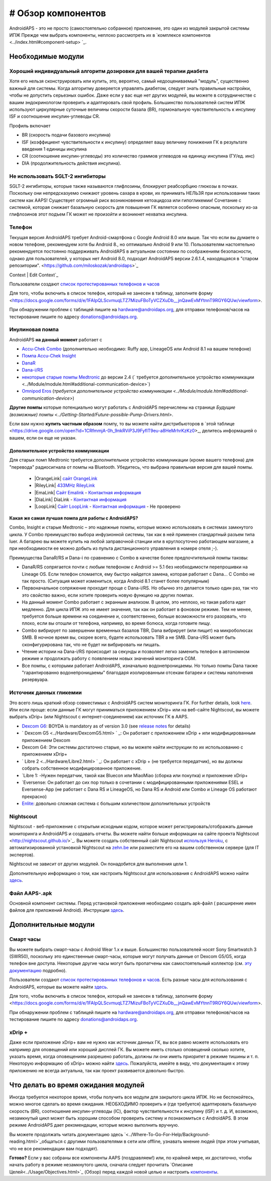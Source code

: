 # Обзор компонентов 
**************************************************
AndroidAPS - это не просто (самостоятельно собранное) приложение, это один из модулей закрытой системы ИПЖ Прежде чем выбрать компоненты, неплохо рассмотреть их в `комплексе компонентов <../index.html#component-setup> `_.
   
.. изображение:../images/modules.png
  :alt: Обзор компонентов

.. примечание:: 
   **ВАЖНОЕ ПРЕДОСТЕРЕЖЕНИЕ**

   Функции безопасности AndroidAPS, описываемые в документации, основываются на возможностях оборудования. В системе "замкнутого цикла" с автоматической дозировкой инсулина допускается использовать только испытанные, работоспособные инсулиновые помпы и системы непрерывного мониторинга глюкозы, которые получили соответствующее разрешение таких зарубежных регуляторов как FDA (США) и CE (Европейский союз). Внесение аппаратных или программных технических изменений в это оборудование может стать причиной неконтролируемого введения инсулина, что может повлечь опасные последствия для пациента. *Не используйте* модифицированные, самодельные или дефектные инсулиновые помпы и/или устройства мониторинга для создания системы AndroidAPS.

   Допустимо использовать только оригинальные, сертифицированные производителем расходные материалы, такие как инсулиновые картриджи, инфузионные наборы, пристреливатели к ним и т. п. Использование непроверенных или модифицированных материалов может вызвать неточность мониторинга и ошибки дозировки инсулина. Инсулин опасен при неверной дозировке - не рискуйте жизнью, пользуясь неумело переделанными компонентами.
   
   И последнее, вы не должны принимать ингибиторы SGLT-2 (глифлозины), так как они непредсказуемо понижают уровень сахара в крови.  Сочетание с системой, которая снижает базальную скорость для повышения ГК является особенно опасным, поскольку из-за глифлозинов этот подъем ГК может не произойти и возникнет нехватка инсулина.

Необходимые модули
==================================================
Хороший индивидуальный алгоритм дозировки для вашей терапии диабета
----------------------------------------------------------
Хотя его нельзя сконструировать или купить, это, вероятно, самый недооцениваемый "модуль", существенно важный для системы. Когда алгоритму доверяется управлять диабетом, следует знать правильные настройки, чтобы не допустить серьезных ошибок.
Даже если у вас еще нет других модулей, вы можете в сотрудничестве с вашим эндокринологом проверить и адаптировать свой профиль. 
Большинство пользователей систем ИПЖ используют циркулярные суточные величины скорости базала (BR), гормональную чувствительность к инсулину ISF и соотношение инсулин-углеводы CR.

Профиль включает

* BR (скорость подачи базового инсулина)
* ISF (коэффициент чувствительности к инсулину) определяет вашу величину понижения ГК в результате введения 1 единицы инсулина
* CR (соотношение инсулин-углеводы) это количество граммов углеводов на единицу инсулина (ГУ/ед. инс)
* DIA (продолжительность действия инсулина).

Не использовать SGLT-2 ингибиторы
--------------------------------------------------
SGLT-2 ингибиторы, которые также называются глифлозины, блокируют реабсорбцию глюкозы в почках. Поскольку они непредсказуемо снижают уровень сахара в крови, их принимать НЕЛЬЗЯ при использовании таких систем как AAPS! Существует огромный риск возникновения кетоацидоза или гипогликемии! Сочетание с системой, которая снижает базальную скорость для повышения ГК является особенно опасным, поскольку из-за глифлозинов этот подъем ГК может не произойти и возникнет нехватка инсулина.

Телефон
--------------------------------------------------
Текущая версия AndroidAPS требует Android-смартфона с Google Android 8.0 или выше. Так что если вы думаете о новом телефоне, рекомендуем хотя бы Android 8., но оптимально Android 9 или 10.
Пользователям настоятельно рекомендуется постоянно поддерживать AndroidAPS в актуальном состоянии по соображениям безопасности, однако для пользователей, у которых нет Android 8.0, подходит AndroidAPS версии 2.6.1.4, находящаяся в "старом репозитории". <https://github.com/miloskozak/androidaps>`_
 
Context | Edit Context`_

Пользователи создают `список протестированных телефонов и часов <https://docs.google.com/spreadsheets/d/1gZAsN6f0gv6tkgy9EBsYl0BQNhna0RDqA9QGycAqCQc/edit?usp=sharing>`_

Для того, чтобы включить в список телефон, который не занесен в таблицу, заполните форму <https://docs.google.com/forms/d/e/1FAIpQLScvmuqLTZ7MizuFBoTyVCZXuDb__jnQawEvMYtnnT9RGY6QUw/viewform>.

При обнаружении проблем с таблицей пишите на `hardware@androidaps.org <mailto:hardware@androidaps.org>`_, для отправки телефонов/часов на тестирование пишите по адресу `donations@androidaps.org <mailto:hardware@androidaps.org>`_.

Инулиновая помпа
--------------------------------------------------
AndroidAPS **на данный момент** работает с 

- `Accu-Chek Combo <../Configuration/Accu-Chek-Combo-Pump.html>`_ (дополнительно необходимо: Ruffy app, LineageOS или Android 8.1 на вашем телефоне)
- `Помпа Accu-Chek Insight <./Accu-Chek-Insight-Pump.html>`_ 
- `DanaR <../Configuration/DanaR-Insulin-Pump.html>`_ 
- `Dana-i/RS <../Configuration/DanaRS-Insulin-Pump.html>`_
- `некоторые старые помпы Medtronic <../Configuration/MedtronicPump.html>`_ до версии 2.4 (` требуется дополнительное устройство коммуникации <../Module/module.html#additional-communication-device>`)
- `Omnipod Eros <../Configuration/OmnipodEros.html>`_ (`требуется дополнительное устройство коммуникации <../Module/module.html#additional-communication-device>`)

**Другие помпы** которые потенциально могут работать с AndroidAPS перечислены на странице `Будущие (возможные) помпы <../Getting-Started/Future-possible-Pump-Drivers.html>`.

Если вам нужно **купить частным образом** помпу, то вы можете найти дистрибьюторов в `этой таблице <https://drive.google.com/open?id=1CRfmmjA-0h_9nkRViP3J9FyflT9eu-a8HeMrhrKzKz0>_, делитесь информацией о вашем, если он еще не указан.

Дополнительное устройство коммуникации
~~~~~~~~~~~~~~~~~~~~~~~~~~~~~~~~~~~~~~~~~~~~~~~~~~
Для старых помп Medtronic требуется дополнительное устройство коммуникации (кроме вашего телефона) для "перевода" радиосигнала от помпы на Bluetooth. Убедитесь, что выбрана правильная версия для вашей помпы.

   - |OrangeLink| `сайт OrangeLink <https://getrileylink.org/product/orangelink>`_    
   - |RileyLink| `433MHz RileyLink <https://getrileylink.org/product/rileylink433>`__
   - |EmaLink| `Сайт Emalink <https://github.com/sks01/EmaLink>`__ - `Контактная информация <mailto:getemalink@gmail.com>`__  
   - |DiaLink| DiaLink - `Контактная информация <mailto:Boshetyn@ukr.net>`__     
   - |LoopLink| `Сайт LoopLink  <https://www.getlooplink.org/>`__ - `Контактная информация <https://jameswedding.substack.com/>`__ - Не проверено

**Какая же самая лучшая помпа для работы с AndroidAPS?**

Combo, Insight и старые Medtronic – это надежные помпы, которые можно использовать в системах замкнутого цикла. У Combo преимущество выбора инфузионной системы, так как в ней применен стандартный разъем типа luer. А батарею вы можете купить на любой заправочной станции или в круглосуточно работающем магазине, а при необходимости ее можно добыть из пульта дистанционного управления в номере отеля ;-).

Преимущества DanaR/RS и Dana-i по сравнению с Combo в качестве более предпочтительной помпы таковы:

- DanaR/RS сопрягается почти с любым телефоном с Android >= 5.1 без необходимости перепрошивки на Lineage OS. Если телефон сломается, ему быстро найдется замена, которая работает с Dana... С Combo не так просто. (Ситуация может измениться, когда Android 8.1 станет более популярным)
- Первоначальное сопряжение проходит проще с Dana-i/RS. Но обычно это делается только один раз, так что это свойство важно, если хотите проверить новую функцию на других помпах.
- На данный момент Combo работает с экранным анализом. В целом, это неплохо, но такая работа идет медленно. Для цикла ИПЖ это не имеет значения, так как он работает в фоновом режиме. Тем не менее, требуется больше времени на соединение и, соответственно, больше возможности его разорвать, что плохо, если вы отошли от телефона, например, во время болюса, когда готовите пищу. 
- Combo вибрирует по завершении временных базалов TBR, Dana вибрирует (или пищит) на микроболюсах SMB. В ночное время вы, скорее всего, будете использовать TBR а не SMB.  Dana-i/RS может быть сконфигурирована так, что не будет ни вибрировать ни пищать.
- Чтение истории на Dana-i/RS происходит за секунды и позволяет легко заменить телефон в автономном режиме и продолжать работу с появлением новых значений мониторинга CGM.
- Все помпы, с которыми работает AndroidAPS, изначально водонепроницаемы. Но только помпы Dana также "гарантированно водонепроницаемы" благодаря изолированным отсекам батареи и системы наполнения резервуара. 

Источник данных гликемии
--------------------------------------------------
Это всего лишь краткий обзор совместимых с AndroidAPS систем мониторинга ГК. For further details, look `here <../Configuration/BG-Source.html>`_. Или если проще: если данные ГК могут приниматься приложением xDrip+ или на веб-сайте Nightscout, вы можете выбрать xDrip+ (или Nightscout с интернет-соединением) как источник ГК в AAPS.

* `Dexcom G6 <../Hardware/DexcomG6.html>`_: BOYDA is mandatory as of version 3.0 (see `release notes <../Installing-AndroidAPS/Releasenotes.html#important-hints>`_ for details)
* ` Dexcom G5 <../Hardware/DexcomG5.html> ` _: Он работает с приложением xDrip + или модифицированным приложением Dexcom
* Dexcom G4: Эти системы достаточно старые, но вы можете найти инструкции по их использованию с приложением xDrip+
* ` Libre 2 <../Hardware/Libre2.html> ` _: Он работает с xDrip + (не требуется передатчик), но вы должны собрать собственное модифицированное приложение.
* `Libre 1: -Нужен передатчик, такой как Bluecon или MiaoMiao (сборка или покупка) и приложение xDrip+
* `Eversense: Он работает до сих пор только в сочетании с модифицированными приложениями ESEL и Eversense-App (не работает с Dana RS и LineageOS, но Dana RS и Android или Combo и Lineage OS работают прекрасно)
* `Enlite <../Hardware/MM640g.html>`_: довольно сложная система с большим количеством дополнительных устройств


Nightscout
--------------------------------------------------
Nightscout - веб-приложение с открытым исходным кодом, которое может регистрировать/отображать данные мониторинга и AndroidAPS и создавать отчеты. Вы можете найти больше информации на сайте проекта Nightscout <http://nightscout.github.io/>`_. Вы можете создать собственный сайт Nightscout `используя Heroku <https://nightscout.github.io/nightscout/new_user/>`_, с автоматизированной установкой Nightscout на `zehn.be <https://ns.10be.de/en/index.html>`_ или разместите его на вашем собственном сервере (для IT экспертов).

Nightscout не зависит от других модулей. Он понадобится для выполнения цели 1.

Дополнительную информацию о том, как настроить Nightscout для использования с AndroidAPS можно найти `здесь <../Installing-AndroidAPS/Nightscout.html>`__.

Файл AAPS-.apk
--------------------------------------------------
Основной компонент системы. Перед установкой приложения необходимо создать apk-файл ( расширение имен файлов для приложений Android). Инструкции `здесь <./../Installing-AndroidAPS/Building-APK.html>`__.  

Дополнительные модули
==================================================
Смарт часы
--------------------------------------------------
Вы можете выбрать смарт-часы с Android Wear 1.x и выше. Большинство пользователей носят Sony Smartwatch 3 (SWR50), поскольку это единственные смарт-часы, которые могут получать данные от Dexcom G5/G5, когда телефон вне доступа. Некоторые другие часы могут быть пропатчены как самостоятельный коллектор (см. `эту документацию <https://github.com/NightscoutFoundation/xDrip/wiki/Patching-Android-Wear-devices-for-use-with-the-G5>`_ подробно).

Пользователи создают `список протестированных телефонов и часов <https://docs.google.com/spreadsheets/d/1gZAsN6f0gv6tkgy9EBsYl0BQNhna0RDqA9QGycAqCQc/edit?usp=sharing>`_. Есть разные часы для использования с AndroidAPS, которые вы можете найти `здесь <../Configuration/Watchfaces.html>`__.

Для того, чтобы включить в список телефон, который не занесен в таблицу, заполните форму <https://docs.google.com/forms/d/e/1FAIpQLScvmuqLTZ7MizuFBoTyVCZXuDb__jnQawEvMYtnnT9RGY6QUw/viewform>.

При обнаружении проблем с таблицей пишите на `hardware@androidaps.org <mailto:hardware@androidaps.org>`_, для отправки телефонов/часов на тестирование пишите по адресу `donations@androidaps.org <mailto:hardware@androidaps.org>`_.

xDrip +
--------------------------------------------------
Даже если приложение xDrip+ вам не нужно как источник данных ГК, вы все равно можете использовать его например для оповещений или хороший дисплей ГК. Вы можете иметь столько оповещений сколько хотите, указать время, когда оповещениям разрешено работать, должны ли они иметь приоритет в режиме тишины и т. п. Некоторую информацию об xDrip+ можно найти `здесь <../Configuration/xdrip.html>`__. Пожалуйста, имейте в виду, что документация к этому приложению не всегда актуальна, так как проект развивается довольно быстро.
  
Что делать во время ожидания модулей
==================================================
Иногда требуется некоторое время, чтобы получить все модули для закрытого цикла ИПЖ. Но не беспокойтесь, можно многое сделать во время ожидания. НЕОБХОДИМО проверить и (где требуется) адаптировать базальную скорость (BR), соотношение инсулин-углеводы (IC), фактор чувствительности к инсулину (ISF) и т. д. И, возможно, незамкнутый цикл может быть хорошим способом проверить систему и познакомиться с AndroidAPS. В этом режиме AndroidAPS дает рекомендации, которые можно выполнить вручную.

Вы можете продолжать читать документацию здесь `<../Where-To-Go-For-Help/Background-reading.html>`_общаться с другими пользователями в сети или offline, узнавать мнение людей (при этом учитывая, что не все рекомендации вам подходят).

**Готово?**
Если у вас собраны все компоненты AAPS (поздравляем!) или, по крайней мере, их достаточно, чтобы начать работу в режиме незамкнутого цикла, сначала следует прочитать `Описание Целей<../Usage/Objectives.html>`_ (Обзор) перед каждой новой целью и настроить `компоненты <./index.html#component-setup>`_.

..
	Cсылки на изображения по названиям с большей гибкостью позиционирования


..
	Требования к аппаратному и программному обеспечению
.. |EmaLink| изображение:: ../images/omnipod/EmaLink.png
.. |LoopLink| изображение:: ../images/omnipod/LoopLink.png
.. |EmaLink| изображение:: ../images/omnipod/EmaLink.png		
.. |RileyLink| изображение:: ../images/omnipod/RileyLink.png
.. |DiaLink| изображение:: ../images/omnipod/DiaLink.png
